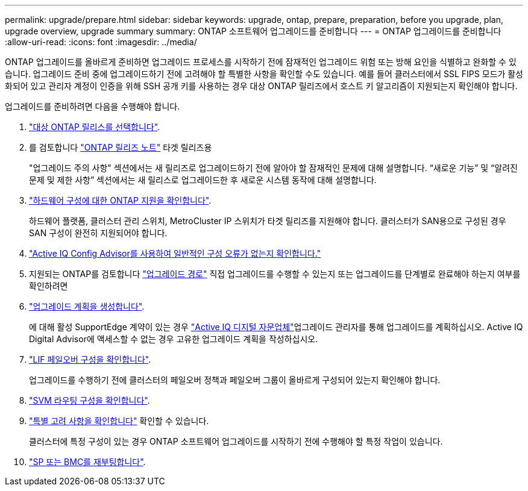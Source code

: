 ---
permalink: upgrade/prepare.html 
sidebar: sidebar 
keywords: upgrade, ontap, prepare, preparation, before you upgrade, plan, upgrade overview, upgrade summary 
summary: ONTAP 소프트웨어 업그레이드를 준비합니다 
---
= ONTAP 업그레이드를 준비합니다
:allow-uri-read: 
:icons: font
:imagesdir: ../media/


[role="lead"]
ONTAP 업그레이드를 올바르게 준비하면 업그레이드 프로세스를 시작하기 전에 잠재적인 업그레이드 위험 또는 방해 요인을 식별하고 완화할 수 있습니다. 업그레이드 준비 중에 업그레이드하기 전에 고려해야 할 특별한 사항을 확인할 수도 있습니다. 예를 들어 클러스터에서 SSL FIPS 모드가 활성화되어 있고 관리자 계정이 인증을 위해 SSH 공개 키를 사용하는 경우 대상 ONTAP 릴리즈에서 호스트 키 알고리즘이 지원되는지 확인해야 합니다.

업그레이드를 준비하려면 다음을 수행해야 합니다.

. link:choose-target-version.html["대상 ONTAP 릴리스를 선택합니다"].
. 를 검토합니다 link:https://library.netapp.com/ecm/ecm_download_file/ECMLP2492508["ONTAP 릴리즈 노트"^] 타겟 릴리즈용
+
"업그레이드 주의 사항" 섹션에서는 새 릴리즈로 업그레이드하기 전에 알아야 할 잠재적인 문제에 대해 설명합니다. “새로운 기능” 및 “알려진 문제 및 제한 사항” 섹션에서는 새 릴리스로 업그레이드한 후 새로운 시스템 동작에 대해 설명합니다.

. link:confirm-configuration.html["하드웨어 구성에 대한 ONTAP 지원을 확인합니다"].
+
하드웨어 플랫폼, 클러스터 관리 스위치, MetroCluster IP 스위치가 타겟 릴리즈를 지원해야 합니다.  클러스터가 SAN용으로 구성된 경우 SAN 구성이 완전히 지원되어야 합니다.

. link:task_check_for_common_configuration_errors_using_config_advisor.html["Active IQ Config Advisor를 사용하여 일반적인 구성 오류가 없는지 확인합니다."]
. 지원되는 ONTAP를 검토합니다 link:concept_upgrade_paths.html#supported-upgrade-paths["업그레이드 경로"] 직접 업그레이드를 수행할 수 있는지 또는 업그레이드를 단계별로 완료해야 하는지 여부를 확인하려면
. link:create-upgrade-plan.html["업그레이드 계획을 생성합니다"].
+
에 대해 활성 SupportEdge 계약이 있는 경우 link:https://aiq.netapp.com/["Active IQ 디지털 자문업체"^]업그레이드 관리자를 통해 업그레이드를 계획하십시오.  Active IQ Digital Advisor에 액세스할 수 없는 경우 고유한 업그레이드 계획을 작성하십시오.

. link:task_verifying_the_lif_failover_configuration.html["LIF 페일오버 구성을 확인합니다"].
+
업그레이드를 수행하기 전에 클러스터의 페일오버 정책과 페일오버 그룹이 올바르게 구성되어 있는지 확인해야 합니다.

. link:concept_verify_svm_routing.html["SVM 라우팅 구성을 확인합니다"].
. link:special-considerations.html["특별 고려 사항을 확인합니다"] 확인할 수 있습니다.
+
클러스터에 특정 구성이 있는 경우 ONTAP 소프트웨어 업그레이드를 시작하기 전에 수행해야 할 특정 작업이 있습니다.

. link:concept_how_firmware_is_updated_during_upgrade.html["SP 또는 BMC를 재부팅합니다"].

